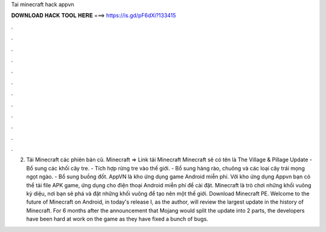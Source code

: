 Tai minecraft hack appvn

𝐃𝐎𝐖𝐍𝐋𝐎𝐀𝐃 𝐇𝐀𝐂𝐊 𝐓𝐎𝐎𝐋 𝐇𝐄𝐑𝐄 ===> https://is.gd/pF6dXi?133415

.

.

.

.

.

.

.

.

.

.

.

.

2. Tải Minecraft các phiên bản cũ. Minecraft => Link tải Minecraft Minecraft sẽ có tên là The Village & Pillage Update - Bổ sung các khối cây tre. - Tích hợp rừng tre vào thế giới. - Bổ sung hàng rào, chuông và các loại cây trái mọng ngọt ngào. - Bổ sung buồng đốt. AppVN là kho ứng dụng game Android miễn phí. Với kho ứng dụng Appvn bạn có thể tải file APK game, ứng dụng cho điện thoại Android miễn phí để cài đặt. Minecraft là trò chơi những khối vuông kỳ diệu, nơi bạn sẽ phá và đặt những khối vuông để tạo nên một thế giới. Download Minecraft PE. Welcome to the future of Minecraft on Android, in today's release I, as the author, will review the largest update in the history of Minecraft. For 6 months after the announcement that Mojang would split the update into 2 parts, the developers have been hard at work on the game as they have fixed a bunch of bugs.
